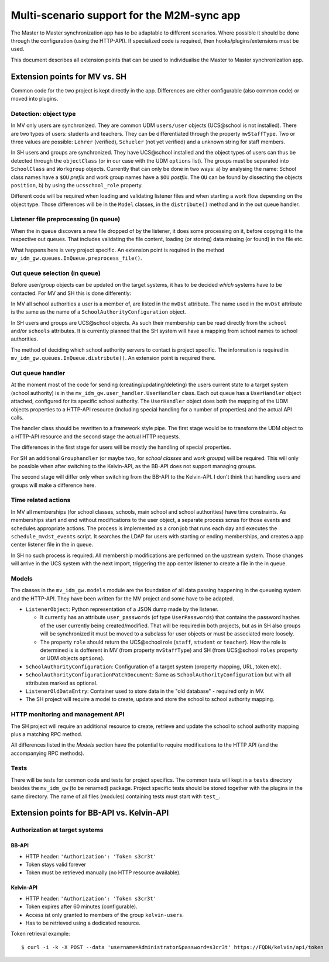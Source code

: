 .. Please add a line break after each sentence.
.. This will reduce the diff when changing text.

===========================================
Multi-scenario support for the M2M-sync app
===========================================

The Master to Master synchronization app has to be adaptable to different scenarios.
Where possible it should be done through the configuration (using the HTTP-API).
If specialized code is required, then hooks/plugins/extensions must be used.

This document describes all extension points that can be used to individualise the Master to Master synchronization app.

Extension points for MV vs. SH
------------------------------
Common code for the two project is kept directly in the app.
Differences are either configurable (also common code) or moved into plugins.

Detection: object type
^^^^^^^^^^^^^^^^^^^^^^

In MV only users are synchronized.
They are common UDM ``users/user`` objects (UCS\@school is not installed).
There are two types of users: students and teachers.
They can be differentiated through the property ``mvStaffType``.
Two or three values are possible: ``Lehrer`` (verified), ``Schueler`` (not yet verified) and a unknown string for staff members.

In SH users and groups are synchronized.
They have UCS\@school installed and the object types of users can thus be detected through the ``objectClass`` (or in our case with the UDM ``options`` list).
The groups must be separated into ``SchoolClass`` and ``Workgroup`` objects.
Currently that can only be done in two ways: a) by analysing the name:
School class names have a ``$OU`` *prefix* and work group names have a ``$OU`` *postfix*.
The ``OU`` can be found by dissecting the objects ``position``, b) by using the ``ucsschool_role`` property.

Different code will be required when loading and validating listener files and when starting a work flow depending on the object type.
Those differences will be in the ``Model`` classes, in the ``distribute()`` method and in the out queue handler.

Listener file preprocessing (in queue)
^^^^^^^^^^^^^^^^^^^^^^^^^^^^^^^^^^^^^^

When the in queue discovers a new file dropped of by the listener, it does some processing on it, before copying it to the respective out queues.
That includes validating the file content, loading (or storing) data missing (or found) in the file etc.

What happens here is very project specific.
An extension point is required in the method ``mv_idm_gw.queues.InQueue.preprocess_file()``.

Out queue selection (in queue)
^^^^^^^^^^^^^^^^^^^^^^^^^^^^^^

Before user/group objects can be updated on the target systems, it has to be decided *which* systems have to be contacted.
For MV and SH this is done differently:

In MV all school authorities a user is a member of, are listed in the ``mvDst`` attribute.
The name used in the ``mvDst`` attribute is the same as the name of a ``SchoolAuthorityConfiguration`` object.

In SH users and groups are UCS\@school objects.
As such their membership can be read directly from the ``school`` and/or ``schools`` attributes.
It is currently planned that the SH system will have a mapping from school names to school authorities.

The method of deciding which school authority servers to contact is project specific.
The information is required in ``mv_idm_gw.queues.InQueue.distribute()``.
An extension point is required there.

Out queue handler
^^^^^^^^^^^^^^^^^

At the moment most of the code for sending (creating/updating/deleting) the users current state to a target system (school authority) is in the ``mv_idm_gw.user_handler.UserHandler`` class.
Each out queue has a ``UserHandler`` object attached, configured for its specific school authority.
The ``UserHandler`` object does both the mapping of the UDM objects properties to a HTTP-API resource (including special handling for a number of properties) and the actual API calls.

The handler class should be rewritten to a framework style pipe.
The first stage would be to transform the UDM object to a HTTP-API resource and the second stage the actual HTTP requests.

The differences in the first stage for users will be mostly the handling of special properties.

For SH an additional ``Grouphandler`` (or maybe two, for *school classes* and *work groups*) will be required.
This will only be possible when after switching to the Kelvin-API, as the BB-API does not support managing groups.

The second stage will differ only when switching from the BB-API to the Kelvin-API.
I don't think that handling users and groups will make a difference here.

Time related actions
^^^^^^^^^^^^^^^^^^^^

In MV all memberships (for school classes, schools, main school and school authorities) have time constraints.
As memberships start and end without modifications to the user object, a separate process scnas for those events and schedules appropriate actions.
The process is implemented as a cron job that runs each day and executes the ``schedule_mvdst_events`` script.
It searches the LDAP for users with starting or ending memberships, and creates a app center listener file in the in queue.

In SH no such process is required.
All membership modifications are performed on the upstream system.
Those changes will arrive in the UCS system with the next import, triggering the app center listener to create a file in the in queue.

Models
^^^^^^

The classes in the ``mv_idm_gw.models`` module are the foundation of all data passing happening in the queueing system and the HTTP-API.
They have been written for the MV project and some have to be adapted.

* ``ListenerObject``: Python representation of a JSON dump made by the listener.

  * It currently has an attribute ``user_passwords`` (of type ``UserPasswords``) that contains the password hashes of the user currently being created/modified. That will be required in both projects, but as in SH also groups will be synchronized it must be moved to a subclass for user objects or must be associated more loosely.
  * The property ``role`` should return the UCS\@school role (``staff``, ``student`` or ``teacher``). How the role is determined is is dofferent in MV (from property ``mvStaffType``) and SH (from UCS\@school ``roles`` property or UDM objects ``options``).
* ``SchoolAuthorityConfiguration``: Configuration of a target system (property mapping, URL, token etc).
* ``SchoolAuthorityConfigurationPatchDocument``: Same as ``SchoolAuthorityConfiguration`` but with all attributes marked as optional.
* ``ListenerOldDataEntry``: Container used to store data in the "old database" - required only in MV.
* The SH project will require a model to create, update and store the school to school authority mapping.

HTTP monitoring and management API
^^^^^^^^^^^^^^^^^^^^^^^^^^^^^^^^^^

The SH project will require an additional resource to create, retrieve and update the school to school authority mapping plus a matching RPC method.

All differences listed in the *Models* section have the potential to require modifications to the HTTP API (and the accompanying RPC methods).

Tests
^^^^^

There will be tests for common code and tests for project specifics.
The common tests will kept in a ``tests`` directory besides the ``mv_idm_gw`` (to be renamed) package.
Project specific tests should be stored together with the plugins in the same directory.
The name of all files (modules) containing tests must start with ``test_``.


Extension points for BB-API vs. Kelvin-API
------------------------------------------

Authorization at target systems
^^^^^^^^^^^^^^^^^^^^^^^^^^^^^^^

BB-API
""""""
* HTTP header: ``'Authorization': 'Token s3cr3t'``
* Token stays valid forever
* Token must be retrieved manually (no HTTP resource available).

Kelvin-API
""""""""""
* HTTP header: ``'Authorization': 'Token s3cr3t'``
* Token expires after 60 minutes (configurable).
* Access ist only granted to members of the group ``kelvin-users``.
* Has to be retrieved using a dedicated resource.

Token retrieval example::

    $ curl -i -k -X POST --data 'username=Administrator&password=s3cr3t' https://FQDN/kelvin/api/token


